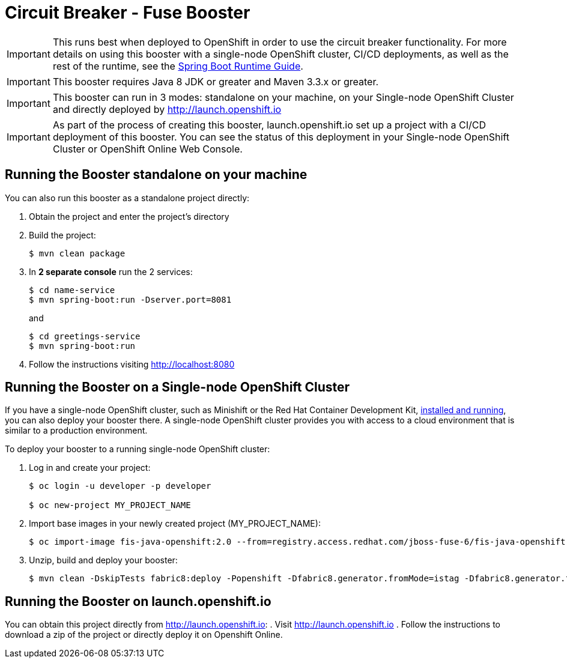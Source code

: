 = Circuit Breaker - Fuse Booster

IMPORTANT: This runs best when deployed to OpenShift in order to use the circuit breaker functionality. For more details on using this booster with a single-node OpenShift cluster, CI/CD deployments, as well as the rest of the runtime, see the link:http://appdev.openshift.io/docs/spring-boot-runtime.html[Spring Boot Runtime Guide].

IMPORTANT: This booster requires Java 8 JDK or greater and Maven 3.3.x or greater.

IMPORTANT: This booster can run in 3 modes: standalone on your machine, on your Single-node OpenShift Cluster and directly deployed by link:http://launch.openshift.io[]

IMPORTANT: As part of the process of creating this booster, launch.openshift.io set up a project with a CI/CD deployment of this booster. You can see the status of this deployment in your Single-node OpenShift Cluster or OpenShift Online Web Console.

== Running the Booster standalone on your machine
You can also run this booster as a standalone project directly:

. Obtain the project and enter the project's directory
. Build the project:
+
[source,bash,options="nowrap",subs="attributes+"]
----
$ mvn clean package
----
. In *2 separate console* run the 2 services:
+
[source,bash,options="nowrap",subs="attributes+"]
----
$ cd name-service
$ mvn spring-boot:run -Dserver.port=8081
----
and
+
[source,bash,options="nowrap",subs="attributes+"]
----
$ cd greetings-service
$ mvn spring-boot:run
----
. Follow the instructions visiting link:http://localhost:8080[]

== Running the Booster on a Single-node OpenShift Cluster
If you have a single-node OpenShift cluster, such as Minishift or the Red Hat Container Development Kit, link:http://appdev.openshift.io/docs/minishift-installation.html[installed and running], you can also deploy your booster there. A single-node OpenShift cluster provides you with access to a cloud environment that is similar to a production environment.

To deploy your booster to a running single-node OpenShift cluster:

. Log in and create your project:
+
[source,bash,options="nowrap",subs="attributes+"]
----
$ oc login -u developer -p developer

$ oc new-project MY_PROJECT_NAME
----
. Import base images in your newly created project (MY_PROJECT_NAME):
+
[source,bash,options="nowrap",subs="attributes+"]
----
$ oc import-image fis-java-openshift:2.0 --from=registry.access.redhat.com/jboss-fuse-6/fis-java-openshift:2.0 --confirm
----
. Unzip, build and deploy your booster:
+
[source,bash,options="nowrap",subs="attributes+"]
----
$ mvn clean -DskipTests fabric8:deploy -Popenshift -Dfabric8.generator.fromMode=istag -Dfabric8.generator.from=MY_PROJECT_NAME/fis-java-openshift:2.0
----

== Running the Booster on launch.openshift.io
You can obtain this project directly from link:http://launch.openshift.io[]:
 . Visit link:http://launch.openshift.io[]
 . Follow the instructions to download a zip of the project or directly deploy it on Openshift Online.
